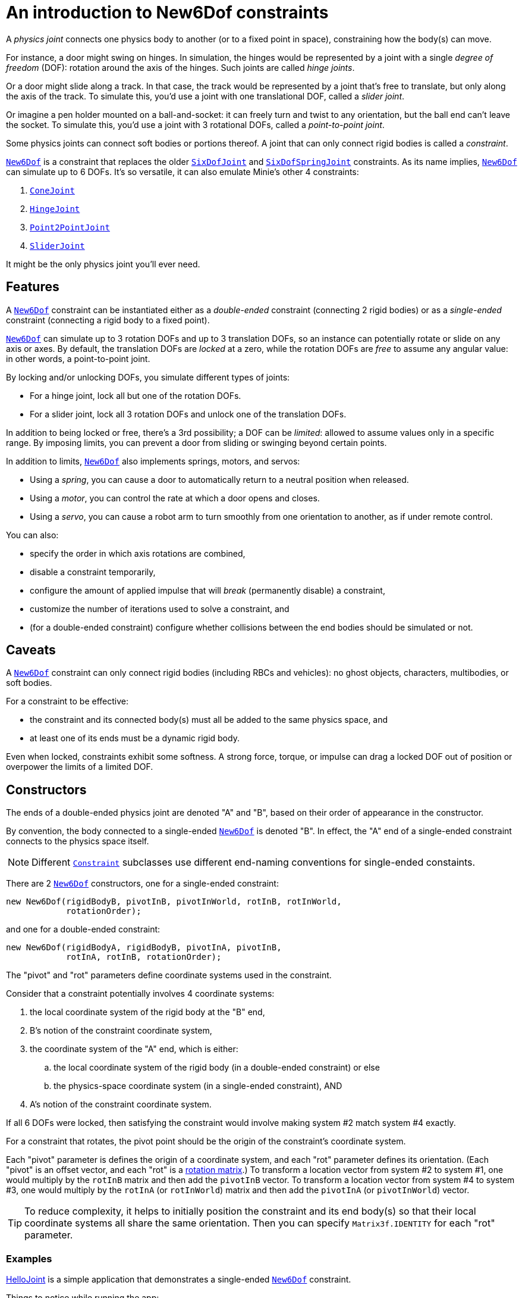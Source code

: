 = An introduction to New6Dof constraints
:page-pagination:
:url-api: https://stephengold.github.io/Minie/javadoc/v2-0/com/jme3/bullet
:url-enwiki: https://en.wikipedia.org/wiki
:url-tutorial: https://github.com/stephengold/Minie/blob/v20x/MinieExamples/src/main/java/jme3utilities/tutorial

A _physics joint_ connects one physics body to another
(or to a fixed point in space), constraining how the body(s) can move.

For instance, a door might swing on hinges.
In simulation, the hinges would be represented by a joint
with a single _degree of freedom_ (DOF):
rotation around the axis of the hinges.
Such joints are called _hinge joints_.

Or a door might slide along a track.
In that case, the track would be represented by a joint
that’s free to translate, but only along the axis of the track.
To simulate this, you'd use a joint with one translational DOF,
called a _slider joint_.

Or imagine a pen holder mounted on a ball-and-socket:
it can freely turn and twist to any orientation,
but the ball end can’t leave the socket.
To simulate this, you'd use a joint with 3 rotational DOFs,
called a _point-to-point joint_.

Some physics joints can connect soft bodies or portions thereof.
A joint that can only connect rigid bodies is called a _constraint_.

{url-api}/joints/New6Dof.html[`New6Dof`] is a constraint
that replaces the older {url-api}/joints/SixDofJoint.html[`SixDofJoint`]
and {url-api}/joints/SixDofSpringJoint.html[`SixDofSpringJoint`] constraints.
As its name implies,
{url-api}/joints/New6Dof.html[`New6Dof`] can simulate up to 6 DOFs.
It's so versatile, it can also emulate Minie's other 4 constraints:

. {url-api}/joints/ConeJoint.html[`ConeJoint`]
. {url-api}/joints/HingeJoint.html[`HingeJoint`]
. {url-api}/joints/Point2PointJoint.html[`Point2PointJoint`]
. {url-api}/joints/SliderJoint.html[`SliderJoint`]

It might be the only physics joint you'll ever need.

== Features

A {url-api}/joints/New6Dof.html[`New6Dof`] constraint can be instantiated
either as a _double-ended_ constraint (connecting 2 rigid bodies)
or as a _single-ended_ constraint (connecting a rigid body to a fixed point).

{url-api}/joints/New6Dof.html[`New6Dof`] can simulate up to 3 rotation DOFs
and up to 3 translation DOFs, so an instance
can potentially rotate or slide on any axis or axes.
By default, the translation DOFs are _locked_ at a zero,
while the rotation DOFs are _free_ to assume any angular value:
in other words, a point-to-point joint.

By locking and/or unlocking DOFs, you simulate different types of joints:

* For a hinge joint, lock all but one of the rotation DOFs.
* For a slider joint, lock all 3 rotation DOFs
  and unlock one of the translation DOFs.

In addition to being locked or free, there's a 3rd possibility;
a DOF can be _limited_:  allowed to assume values only in a specific range.
By imposing limits, you can prevent a door from sliding or swinging
beyond certain points.

In addition to limits, {url-api}/joints/New6Dof.html[`New6Dof`]
also implements springs, motors, and servos:

* Using a _spring_, you can cause a door to automatically return
  to a neutral position when released.
* Using a _motor_, you can control the rate at which a door opens and closes.
* Using a _servo_, you can cause a robot arm to turn smoothly from one
  orientation to another, as if under remote control.

You can also:

* specify the order in which axis rotations are combined,
* disable a constraint temporarily,
* configure the amount of applied impulse that will
  _break_ (permanently disable) a constraint,
* customize the number of iterations used to solve a constraint, and
* (for a double-ended constraint) configure
  whether collisions between the end bodies should be simulated or not.

== Caveats

A {url-api}/joints/New6Dof.html[`New6Dof`] constraint
can only connect rigid bodies (including RBCs and vehicles):
no ghost objects, characters, multibodies, or soft bodies.

For a constraint to be effective:

* the constraint and its connected body(s)
  must all be added to the same physics space, and
* at least one of its ends must be a dynamic rigid body.

Even when locked, constraints exhibit some softness.
A strong force, torque, or impulse can drag a locked DOF out of position
or overpower the limits of a limited DOF.

== Constructors

The ends of a double-ended physics joint are denoted "A" and "B",
based on their order of appearance in the constructor.

By convention, the body connected to a single-ended
{url-api}/joints/New6Dof.html[`New6Dof`] is denoted "B".
In effect, the "A" end of a single-ended constraint
connects to the physics space itself.

NOTE: Different {url-api}/joints/Constraint.html[`Constraint`]
subclasses use different end-naming conventions for single-ended constaints.

There are 2 {url-api}/joints/New6Dof.html[`New6Dof`] constructors,
one for a single-ended constraint:

[source,java]
----
new New6Dof(rigidBodyB, pivotInB, pivotInWorld, rotInB, rotInWorld,
            rotationOrder);
----

and one for a double-ended constraint:

[source,java]
----
new New6Dof(rigidBodyA, rigidBodyB, pivotInA, pivotInB,
            rotInA, rotInB, rotationOrder);
----

The "pivot" and "rot" parameters define coordinate systems
used in the constraint.

Consider that a constraint potentially involves 4 coordinate systems:

. the local coordinate system of the rigid body at the "B" end,
. B's notion of the constraint coordinate system,
. the coordinate system of the "A" end, which is either:
.. the local coordinate system of the rigid body
   (in a double-ended constraint) or else
.. the physics-space coordinate system (in a single-ended constraint), AND
. A's notion of the constraint coordinate system.

If all 6 DOFs were locked, then satisfying the constraint
would involve making system #2 match system #4 exactly.

For a constraint that rotates,
the pivot point should be the origin of the constraint's coordinate system.

Each "pivot" parameter is defines the origin of a coordinate system,
and each "rot" parameter defines its orientation.
(Each "pivot" is an offset vector, and each "rot" is a
{url-enwiki}/Orthogonal_matrix[rotation matrix].)
To transform a location vector from system #2 to system #1,
one would multiply by the `rotInB` matrix and then add the `pivotInB` vector.
To transform a location vector from system #4 to system #3,
one would multiply by the `rotInA` (or `rotInWorld`) matrix
and then add the `pivotInA` (or `pivotInWorld`) vector.

TIP: To reduce complexity, it helps to initially position
the constraint and its end body(s) so that their local coordinate systems
all share the same orientation.
Then you can specify `Matrix3f.IDENTITY` for each "rot" parameter.

=== Examples

{url-tutorial}/HelloJoint.java[HelloJoint] is a simple
application that demonstrates a single-ended
{url-api}/joints/New6Dof.html[`New6Dof`] constraint.

Things to notice while running the app:

. The red paddle is kinematic, moved by the mouse.
. A yellow ball hangs from a single-ended point-to-point joint,
  indicated by the red arrow.
. If you strike the ball with the paddle, it swings around, maintaining
  a constant distance from the pivot point.

{url-tutorial}/HelloDoubleEnded.java[HelloDoubleEnded] is a simple
application that demonstrates a double-ended
{url-api}/joints/New6Dof.html[`New6Dof`] constraint.

Things to notice while running the app:

. The red paddle is moved by the mouse.
. A double-ended point-to-point joint (indicated by red and green arrows)
  connects the ball to the paddle.
. If the ball moves fast enough, the red and green arrows no longer meet.
  Even though all 3 translation DOFs are locked, the ball's
  motion drags them out of position.

== Limiting DOFs

The degrees of freedom are indexed as follows...

* 0: translation parallel to the X axis
* 1: translation parallel to the Y axis
* 2: translation parallel to the Z axis
* 3: rotation around the X axis
* 4: rotation around the Y axis
* 5: rotation around the Z axis

To impose limits on a DOF that is locked or free,
use the `set()` method with lowerLimit &lt; upperLimit.

[source,java]
----
constraint.set(MotorParam.LowerLimit, dofIndex, lowerLimit);
constraint.set(MotorParam.UpperLimit, dofIndex, upperLimit);
----

To lock a DOF that is limited or free, set both limits to the same value.

To free a DOF that is limited or locked,
use the `set()` method with lowerLimit &gt; upperLimit.
(For a free DOF, the limits themselves have no significance.)

NOTE: The limits of a rotational DOF are measured in radians.

{url-tutorial}/HelloLimit.java[HelloLimit] is a simple
application that demonstrates a single-ended
{url-api}/joints/New6Dof.html[`New6Dof`] constraint
with limited translation DOFs.
The joint's translations are limited,
confining the ball to a 6x6 horizontal square centered on the origin.

== Spring joints

By default, a DOF that's limited or free has no preferred position.
To change this, enable the DOF's spring
and set its stiffness to a postive value.
If desired, you can also configure
the spring's equilibrium value and damping ratio.

{url-tutorial}/HelloSpring.java[HelloSpring] is a simple
application that demonstrates a single-ended constraint with springs.

Things to notice while running the app:

. The joint's X and Z translation DOFs are free.
. Springs on the X and Z translation DOFs
  cause the ball to accelerate toward its equilibrium location.
. Because there's no damping, the ball tends to oscillate.

== Summary

* Physics joints constrain the motion of connected bodies.
* Joints for rigid bodies are called constraints.
* {url-api}/joints/New6Dof.html[`New6Dof`] is a versatile constraint
  with 6 degrees of freedom (DOFs).
  It can emulate hinges, sliders, and point-to-point joints.
* New6Dof also implements limits, springs, motors, and servos.
* Constraint DOFs will exhibit some softness, even when locked.